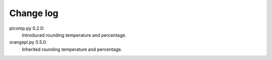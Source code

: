 **********
Change log
**********
picomp.py 0.2.0:
  Introduced rounding temperature and percentage.
orangepi.py 0.5.0:
  Inherited rounding temperature and percentage.
